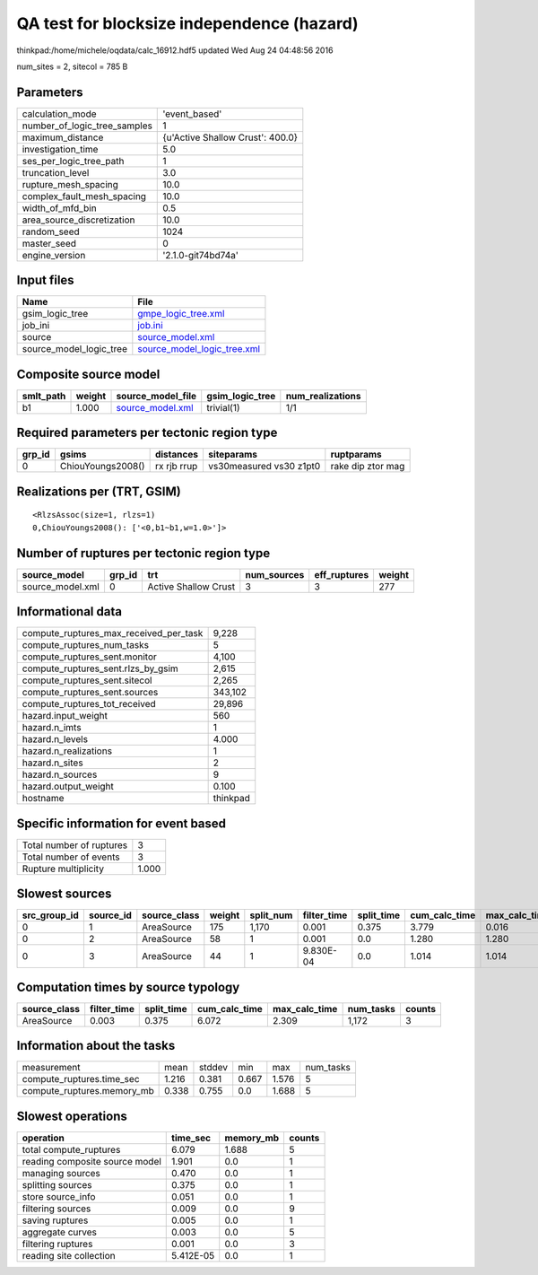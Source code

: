 QA test for blocksize independence (hazard)
===========================================

thinkpad:/home/michele/oqdata/calc_16912.hdf5 updated Wed Aug 24 04:48:56 2016

num_sites = 2, sitecol = 785 B

Parameters
----------
============================ ================================
calculation_mode             'event_based'                   
number_of_logic_tree_samples 1                               
maximum_distance             {u'Active Shallow Crust': 400.0}
investigation_time           5.0                             
ses_per_logic_tree_path      1                               
truncation_level             3.0                             
rupture_mesh_spacing         10.0                            
complex_fault_mesh_spacing   10.0                            
width_of_mfd_bin             0.5                             
area_source_discretization   10.0                            
random_seed                  1024                            
master_seed                  0                               
engine_version               '2.1.0-git74bd74a'              
============================ ================================

Input files
-----------
======================= ============================================================
Name                    File                                                        
======================= ============================================================
gsim_logic_tree         `gmpe_logic_tree.xml <gmpe_logic_tree.xml>`_                
job_ini                 `job.ini <job.ini>`_                                        
source                  `source_model.xml <source_model.xml>`_                      
source_model_logic_tree `source_model_logic_tree.xml <source_model_logic_tree.xml>`_
======================= ============================================================

Composite source model
----------------------
========= ====== ====================================== =============== ================
smlt_path weight source_model_file                      gsim_logic_tree num_realizations
========= ====== ====================================== =============== ================
b1        1.000  `source_model.xml <source_model.xml>`_ trivial(1)      1/1             
========= ====== ====================================== =============== ================

Required parameters per tectonic region type
--------------------------------------------
====== ================= =========== ======================= =================
grp_id gsims             distances   siteparams              ruptparams       
====== ================= =========== ======================= =================
0      ChiouYoungs2008() rx rjb rrup vs30measured vs30 z1pt0 rake dip ztor mag
====== ================= =========== ======================= =================

Realizations per (TRT, GSIM)
----------------------------

::

  <RlzsAssoc(size=1, rlzs=1)
  0,ChiouYoungs2008(): ['<0,b1~b1,w=1.0>']>

Number of ruptures per tectonic region type
-------------------------------------------
================ ====== ==================== =========== ============ ======
source_model     grp_id trt                  num_sources eff_ruptures weight
================ ====== ==================== =========== ============ ======
source_model.xml 0      Active Shallow Crust 3           3            277   
================ ====== ==================== =========== ============ ======

Informational data
------------------
====================================== ========
compute_ruptures_max_received_per_task 9,228   
compute_ruptures_num_tasks             5       
compute_ruptures_sent.monitor          4,100   
compute_ruptures_sent.rlzs_by_gsim     2,615   
compute_ruptures_sent.sitecol          2,265   
compute_ruptures_sent.sources          343,102 
compute_ruptures_tot_received          29,896  
hazard.input_weight                    560     
hazard.n_imts                          1       
hazard.n_levels                        4.000   
hazard.n_realizations                  1       
hazard.n_sites                         2       
hazard.n_sources                       9       
hazard.output_weight                   0.100   
hostname                               thinkpad
====================================== ========

Specific information for event based
------------------------------------
======================== =====
Total number of ruptures 3    
Total number of events   3    
Rupture multiplicity     1.000
======================== =====

Slowest sources
---------------
============ ========= ============ ====== ========= =========== ========== ============= ============= =========
src_group_id source_id source_class weight split_num filter_time split_time cum_calc_time max_calc_time num_tasks
============ ========= ============ ====== ========= =========== ========== ============= ============= =========
0            1         AreaSource   175    1,170     0.001       0.375      3.779         0.016         1,170    
0            2         AreaSource   58     1         0.001       0.0        1.280         1.280         1        
0            3         AreaSource   44     1         9.830E-04   0.0        1.014         1.014         1        
============ ========= ============ ====== ========= =========== ========== ============= ============= =========

Computation times by source typology
------------------------------------
============ =========== ========== ============= ============= ========= ======
source_class filter_time split_time cum_calc_time max_calc_time num_tasks counts
============ =========== ========== ============= ============= ========= ======
AreaSource   0.003       0.375      6.072         2.309         1,172     3     
============ =========== ========== ============= ============= ========= ======

Information about the tasks
---------------------------
========================== ===== ====== ===== ===== =========
measurement                mean  stddev min   max   num_tasks
compute_ruptures.time_sec  1.216 0.381  0.667 1.576 5        
compute_ruptures.memory_mb 0.338 0.755  0.0   1.688 5        
========================== ===== ====== ===== ===== =========

Slowest operations
------------------
============================== ========= ========= ======
operation                      time_sec  memory_mb counts
============================== ========= ========= ======
total compute_ruptures         6.079     1.688     5     
reading composite source model 1.901     0.0       1     
managing sources               0.470     0.0       1     
splitting sources              0.375     0.0       1     
store source_info              0.051     0.0       1     
filtering sources              0.009     0.0       9     
saving ruptures                0.005     0.0       1     
aggregate curves               0.003     0.0       5     
filtering ruptures             0.001     0.0       3     
reading site collection        5.412E-05 0.0       1     
============================== ========= ========= ======